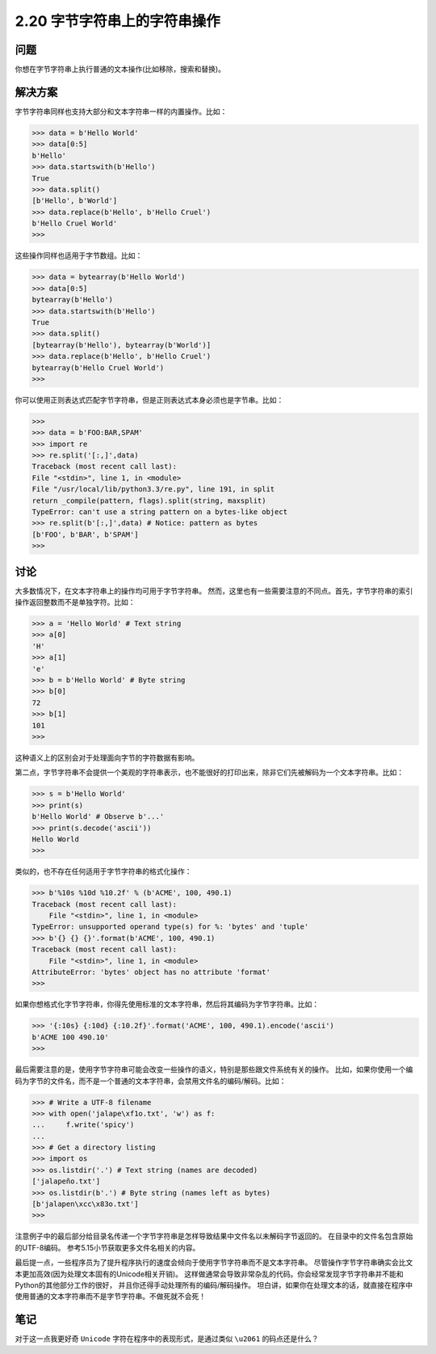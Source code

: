 ============================
2.20 字节字符串上的字符串操作
============================

----------
问题
----------
你想在字节字符串上执行普通的文本操作(比如移除，搜索和替换)。

----------
解决方案
----------
字节字符串同样也支持大部分和文本字符串一样的内置操作。比如：

.. code-block:: python

    >>> data = b'Hello World'
    >>> data[0:5]
    b'Hello'
    >>> data.startswith(b'Hello')
    True
    >>> data.split()
    [b'Hello', b'World']
    >>> data.replace(b'Hello', b'Hello Cruel')
    b'Hello Cruel World'
    >>>

这些操作同样也适用于字节数组。比如：

.. code-block:: python

    >>> data = bytearray(b'Hello World')
    >>> data[0:5]
    bytearray(b'Hello')
    >>> data.startswith(b'Hello')
    True
    >>> data.split()
    [bytearray(b'Hello'), bytearray(b'World')]
    >>> data.replace(b'Hello', b'Hello Cruel')
    bytearray(b'Hello Cruel World')
    >>>

你可以使用正则表达式匹配字节字符串，但是正则表达式本身必须也是字节串。比如：

.. code-block:: python

    >>>
    >>> data = b'FOO:BAR,SPAM'
    >>> import re
    >>> re.split('[:,]',data)
    Traceback (most recent call last):
    File "<stdin>", line 1, in <module>
    File "/usr/local/lib/python3.3/re.py", line 191, in split
    return _compile(pattern, flags).split(string, maxsplit)
    TypeError: can't use a string pattern on a bytes-like object
    >>> re.split(b'[:,]',data) # Notice: pattern as bytes
    [b'FOO', b'BAR', b'SPAM']
    >>>

----------
讨论
----------
大多数情况下，在文本字符串上的操作均可用于字节字符串。
然而，这里也有一些需要注意的不同点。首先，字节字符串的索引操作返回整数而不是单独字符。比如：

.. code-block:: python

    >>> a = 'Hello World' # Text string
    >>> a[0]
    'H'
    >>> a[1]
    'e'
    >>> b = b'Hello World' # Byte string
    >>> b[0]
    72
    >>> b[1]
    101
    >>>
这种语义上的区别会对于处理面向字节的字符数据有影响。

第二点，字节字符串不会提供一个美观的字符串表示，也不能很好的打印出来，除非它们先被解码为一个文本字符串。比如：

.. code-block:: python

    >>> s = b'Hello World'
    >>> print(s)
    b'Hello World' # Observe b'...'
    >>> print(s.decode('ascii'))
    Hello World
    >>>

类似的，也不存在任何适用于字节字符串的格式化操作：

.. code-block:: python

    >>> b'%10s %10d %10.2f' % (b'ACME', 100, 490.1)
    Traceback (most recent call last):
        File "<stdin>", line 1, in <module>
    TypeError: unsupported operand type(s) for %: 'bytes' and 'tuple'
    >>> b'{} {} {}'.format(b'ACME', 100, 490.1)
    Traceback (most recent call last):
        File "<stdin>", line 1, in <module>
    AttributeError: 'bytes' object has no attribute 'format'
    >>>

如果你想格式化字节字符串，你得先使用标准的文本字符串，然后将其编码为字节字符串。比如：

.. code-block:: python

    >>> '{:10s} {:10d} {:10.2f}'.format('ACME', 100, 490.1).encode('ascii')
    b'ACME 100 490.10'
    >>>

最后需要注意的是，使用字节字符串可能会改变一些操作的语义，特别是那些跟文件系统有关的操作。
比如，如果你使用一个编码为字节的文件名，而不是一个普通的文本字符串，会禁用文件名的编码/解码。比如：

.. code-block:: python

    >>> # Write a UTF-8 filename
    >>> with open('jalape\xf1o.txt', 'w') as f:
    ...     f.write('spicy')
    ...
    >>> # Get a directory listing
    >>> import os
    >>> os.listdir('.') # Text string (names are decoded)
    ['jalapeño.txt']
    >>> os.listdir(b'.') # Byte string (names left as bytes)
    [b'jalapen\xcc\x83o.txt']
    >>>

注意例子中的最后部分给目录名传递一个字节字符串是怎样导致结果中文件名以未解码字节返回的。
在目录中的文件名包含原始的UTF-8编码。
参考5.15小节获取更多文件名相关的内容。

最后提一点，一些程序员为了提升程序执行的速度会倾向于使用字节字符串而不是文本字符串。
尽管操作字节字符串确实会比文本更加高效(因为处理文本固有的Unicode相关开销)。
这样做通常会导致非常杂乱的代码。你会经常发现字节字符串并不能和Python的其他部分工作的很好，
并且你还得手动处理所有的编码/解码操作。
坦白讲，如果你在处理文本的话，就直接在程序中使用普通的文本字符串而不是字节字符串。不做死就不会死！

----------
笔记
----------

对于这一点我更好奇 ``Unicode`` 字符在程序中的表现形式，是通过类似 ``\u2061`` 的码点还是什么？
